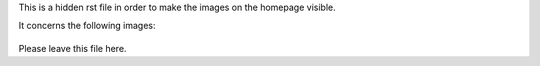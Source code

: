 This is a hidden rst file in order to make the images on the homepage visible.

It concerns the following images:

.. figure:: images/How_to_access_data.png

.. figure:: images/Quick_start_guide.png

Please leave this file here.

